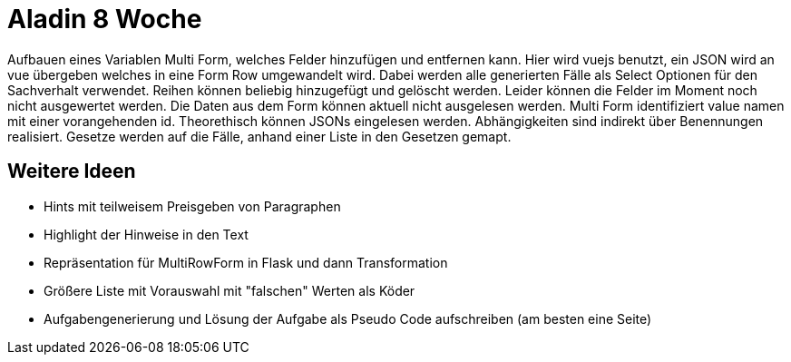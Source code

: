 = Aladin 8 Woche

Aufbauen eines Variablen Multi Form, welches Felder hinzufügen und entfernen kann. Hier wird vuejs benutzt, ein JSON wird an vue übergeben welches in eine Form Row umgewandelt wird. Dabei werden alle generierten Fälle als Select Optionen für den Sachverhalt verwendet. Reihen können beliebig hinzugefügt und gelöscht werden. Leider können die Felder im Moment noch nicht ausgewertet werden. Die Daten aus dem Form können aktuell nicht ausgelesen werden.
Multi Form identifiziert value namen mit einer vorangehenden id.
Theorethisch können JSONs eingelesen werden.
Abhängigkeiten sind indirekt über Benennungen realisiert. Gesetze werden auf die Fälle, anhand einer Liste in den Gesetzen gemapt. 

== Weitere Ideen
* Hints mit teilweisem Preisgeben von Paragraphen
* Highlight der Hinweise in den Text
* Repräsentation für MultiRowForm in Flask und dann Transformation
* Größere Liste mit Vorauswahl mit "falschen" Werten als Köder
* Aufgabengenerierung und Lösung der Aufgabe als Pseudo Code aufschreiben (am besten eine Seite)